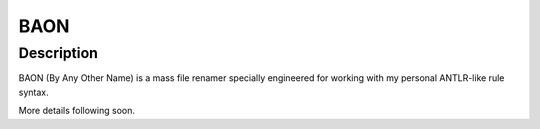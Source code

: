 BAON
====

Description
...........

BAON (By Any Other Name) is a mass file renamer specially engineered for
working with my personal ANTLR-like rule syntax.

More details following soon.
